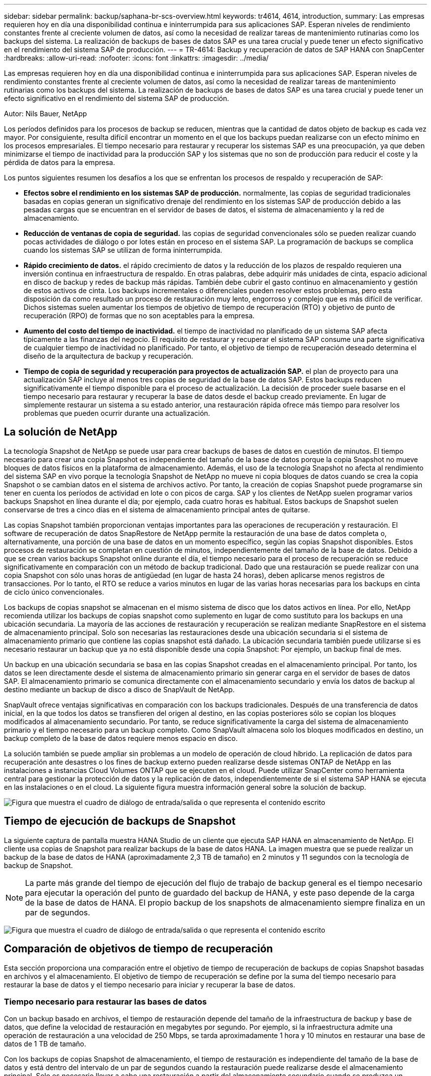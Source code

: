 ---
sidebar: sidebar 
permalink: backup/saphana-br-scs-overview.html 
keywords: tr4614, 4614, introduction, 
summary: Las empresas requieren hoy en día una disponibilidad continua e ininterrumpida para sus aplicaciones SAP. Esperan niveles de rendimiento constantes frente al creciente volumen de datos, así como la necesidad de realizar tareas de mantenimiento rutinarias como los backups del sistema. La realización de backups de bases de datos SAP es una tarea crucial y puede tener un efecto significativo en el rendimiento del sistema SAP de producción. 
---
= TR-4614: Backup y recuperación de datos de SAP HANA con SnapCenter
:hardbreaks:
:allow-uri-read: 
:nofooter: 
:icons: font
:linkattrs: 
:imagesdir: ../media/


[role="lead"]
Las empresas requieren hoy en día una disponibilidad continua e ininterrumpida para sus aplicaciones SAP. Esperan niveles de rendimiento constantes frente al creciente volumen de datos, así como la necesidad de realizar tareas de mantenimiento rutinarias como los backups del sistema. La realización de backups de bases de datos SAP es una tarea crucial y puede tener un efecto significativo en el rendimiento del sistema SAP de producción.

Autor: Nils Bauer, NetApp

Los períodos definidos para los procesos de backup se reducen, mientras que la cantidad de datos objeto de backup es cada vez mayor. Por consiguiente, resulta difícil encontrar un momento en el que los backups puedan realizarse con un efecto mínimo en los procesos empresariales. El tiempo necesario para restaurar y recuperar los sistemas SAP es una preocupación, ya que deben minimizarse el tiempo de inactividad para la producción SAP y los sistemas que no son de producción para reducir el coste y la pérdida de datos para la empresa.

Los puntos siguientes resumen los desafíos a los que se enfrentan los procesos de respaldo y recuperación de SAP:

* *Efectos sobre el rendimiento en los sistemas SAP de producción.* normalmente, las copias de seguridad tradicionales basadas en copias generan un significativo drenaje del rendimiento en los sistemas SAP de producción debido a las pesadas cargas que se encuentran en el servidor de bases de datos, el sistema de almacenamiento y la red de almacenamiento.
* *Reducción de ventanas de copia de seguridad.* las copias de seguridad convencionales sólo se pueden realizar cuando pocas actividades de diálogo o por lotes están en proceso en el sistema SAP. La programación de backups se complica cuando los sistemas SAP se utilizan de forma ininterrumpida.
* *Rápido crecimiento de datos.* el rápido crecimiento de datos y la reducción de los plazos de respaldo requieren una inversión continua en infraestructura de respaldo. En otras palabras, debe adquirir más unidades de cinta, espacio adicional en disco de backup y redes de backup más rápidas. También debe cubrir el gasto continuo en almacenamiento y gestión de estos activos de cinta. Los backups incrementales o diferenciales pueden resolver estos problemas, pero esta disposición da como resultado un proceso de restauración muy lento, engorroso y complejo que es más difícil de verificar. Dichos sistemas suelen aumentar los tiempos de objetivo de tiempo de recuperación (RTO) y objetivo de punto de recuperación (RPO) de formas que no son aceptables para la empresa.
* *Aumento del costo del tiempo de inactividad.* el tiempo de inactividad no planificado de un sistema SAP afecta típicamente a las finanzas del negocio. El requisito de restaurar y recuperar el sistema SAP consume una parte significativa de cualquier tiempo de inactividad no planificado. Por tanto, el objetivo de tiempo de recuperación deseado determina el diseño de la arquitectura de backup y recuperación.
* *Tiempo de copia de seguridad y recuperación para proyectos de actualización SAP.* el plan de proyecto para una actualización SAP incluye al menos tres copias de seguridad de la base de datos SAP. Estos backups reducen significativamente el tiempo disponible para el proceso de actualización. La decisión de proceder suele basarse en el tiempo necesario para restaurar y recuperar la base de datos desde el backup creado previamente. En lugar de simplemente restaurar un sistema a su estado anterior, una restauración rápida ofrece más tiempo para resolver los problemas que pueden ocurrir durante una actualización.




== La solución de NetApp

La tecnología Snapshot de NetApp se puede usar para crear backups de bases de datos en cuestión de minutos. El tiempo necesario para crear una copia Snapshot es independiente del tamaño de la base de datos porque la copia Snapshot no mueve bloques de datos físicos en la plataforma de almacenamiento. Además, el uso de la tecnología Snapshot no afecta al rendimiento del sistema SAP en vivo porque la tecnología Snapshot de NetApp no mueve ni copia bloques de datos cuando se crea la copia Snapshot o se cambian datos en el sistema de archivos activo. Por tanto, la creación de copias Snapshot puede programarse sin tener en cuenta los períodos de actividad en lote o con picos de carga. SAP y los clientes de NetApp suelen programar varios backups Snapshot en línea durante el día; por ejemplo, cada cuatro horas es habitual. Estos backups de Snapshot suelen conservarse de tres a cinco días en el sistema de almacenamiento principal antes de quitarse.

Las copias Snapshot también proporcionan ventajas importantes para las operaciones de recuperación y restauración. El software de recuperación de datos SnapRestore de NetApp permite la restauración de una base de datos completa o, alternativamente, una porción de una base de datos en un momento específico, según las copias Snapshot disponibles. Estos procesos de restauración se completan en cuestión de minutos, independientemente del tamaño de la base de datos. Debido a que se crean varios backups Snapshot online durante el día, el tiempo necesario para el proceso de recuperación se reduce significativamente en comparación con un método de backup tradicional. Dado que una restauración se puede realizar con una copia Snapshot con sólo unas horas de antigüedad (en lugar de hasta 24 horas), deben aplicarse menos registros de transacciones. Por lo tanto, el RTO se reduce a varios minutos en lugar de las varias horas necesarias para los backups en cinta de ciclo único convencionales.

Los backups de copias snapshot se almacenan en el mismo sistema de disco que los datos activos en línea. Por ello, NetApp recomienda utilizar los backups de copias snapshot como suplemento en lugar de como sustituto para los backups en una ubicación secundaria. La mayoría de las acciones de restauración y recuperación se realizan mediante SnapRestore en el sistema de almacenamiento principal. Solo son necesarias las restauraciones desde una ubicación secundaria si el sistema de almacenamiento primario que contiene las copias snapshot está dañado. La ubicación secundaria también puede utilizarse si es necesario restaurar un backup que ya no está disponible desde una copia Snapshot: Por ejemplo, un backup final de mes.

Un backup en una ubicación secundaria se basa en las copias Snapshot creadas en el almacenamiento principal. Por tanto, los datos se leen directamente desde el sistema de almacenamiento primario sin generar carga en el servidor de bases de datos SAP. El almacenamiento primario se comunica directamente con el almacenamiento secundario y envía los datos de backup al destino mediante un backup de disco a disco de SnapVault de NetApp.

SnapVault ofrece ventajas significativas en comparación con los backups tradicionales. Después de una transferencia de datos inicial, en la que todos los datos se transfieren del origen al destino, en las copias posteriores sólo se copian los bloques modificados al almacenamiento secundario. Por tanto, se reduce significativamente la carga del sistema de almacenamiento primario y el tiempo necesario para un backup completo. Como SnapVault almacena solo los bloques modificados en destino, un backup completo de la base de datos requiere menos espacio en disco.

La solución también se puede ampliar sin problemas a un modelo de operación de cloud híbrido. La replicación de datos para recuperación ante desastres o los fines de backup externo pueden realizarse desde sistemas ONTAP de NetApp en las instalaciones a instancias Cloud Volumes ONTAP que se ejecuten en el cloud. Puede utilizar SnapCenter como herramienta central para gestionar la protección de datos y la replicación de datos, independientemente de si el sistema SAP HANA se ejecuta en las instalaciones o en el cloud. La siguiente figura muestra información general sobre la solución de backup.

image:saphana-br-scs-image1.png["Figura que muestra el cuadro de diálogo de entrada/salida o que representa el contenido escrito"]



== Tiempo de ejecución de backups de Snapshot

La siguiente captura de pantalla muestra HANA Studio de un cliente que ejecuta SAP HANA en almacenamiento de NetApp. El cliente usa copias de Snapshot para realizar backups de la base de datos HANA. La imagen muestra que se puede realizar un backup de la base de datos de HANA (aproximadamente 2,3 TB de tamaño) en 2 minutos y 11 segundos con la tecnología de backup de Snapshot.


NOTE: La parte más grande del tiempo de ejecución del flujo de trabajo de backup general es el tiempo necesario para ejecutar la operación del punto de guardado del backup de HANA, y este paso depende de la carga de la base de datos de HANA. El propio backup de los snapshots de almacenamiento siempre finaliza en un par de segundos.

image:saphana-br-scs-image2.png["Figura que muestra el cuadro de diálogo de entrada/salida o que representa el contenido escrito"]



== Comparación de objetivos de tiempo de recuperación

Esta sección proporciona una comparación entre el objetivo de tiempo de recuperación de backups de copias Snapshot basadas en archivos y el almacenamiento. El objetivo de tiempo de recuperación se define por la suma del tiempo necesario para restaurar la base de datos y el tiempo necesario para iniciar y recuperar la base de datos.



=== Tiempo necesario para restaurar las bases de datos

Con un backup basado en archivos, el tiempo de restauración depende del tamaño de la infraestructura de backup y base de datos, que define la velocidad de restauración en megabytes por segundo. Por ejemplo, si la infraestructura admite una operación de restauración a una velocidad de 250 Mbps, se tarda aproximadamente 1 hora y 10 minutos en restaurar una base de datos de 1 TB de tamaño.

Con los backups de copias Snapshot de almacenamiento, el tiempo de restauración es independiente del tamaño de la base de datos y está dentro del intervalo de un par de segundos cuando la restauración puede realizarse desde el almacenamiento principal. Solo es necesario llevar a cabo una restauración a partir del almacenamiento secundario cuando se produzca un desastre cuando el almacenamiento primario ya no esté disponible.



=== Tiempo necesario para iniciar la base de datos

La hora de inicio de la base de datos depende del tamaño del almacén de filas y columnas. En el almacén de columnas, la hora de inicio también depende de la cantidad de datos precargados durante el inicio de la base de datos. En los siguientes ejemplos asumimos que la hora de inicio es de 30 minutos. La hora de inicio es la misma para una restauración y recuperación basadas en archivos, y una restauración y recuperación basadas en Snapshot.



=== Tiempo necesario para recuperar las bases de datos

El tiempo de recuperación depende de la cantidad de registros que se deben aplicar después de la restauración. Este número viene determinado por la frecuencia con la que se realizan backups de datos.

Con los backups de datos basados en archivos, la programación de backup suele ser una vez al día. Por lo general, no es posible aumentar la frecuencia de backup, ya que el backup reduce el rendimiento de producción. Por lo tanto, en el peor de los casos, todos los registros que se escribieron durante el día deben aplicarse durante la recuperación de avance.

Los backups de datos de copias de Snapshot de almacenamiento suelen programarse con una frecuencia más alta debido a que no afectan al rendimiento de la base de datos de SAP HANA. Por ejemplo, si los backups de copias snapshot se programan cada seis horas, el tiempo de recuperación sería, en el peor de los casos, la cuarta parte del tiempo de recuperación de un backup basado en archivos (6 horas / 24 horas = ¼).

La siguiente figura muestra un ejemplo de objetivo de tiempo de recuperación para una base de datos de 1 TB cuando se utilizan backups de datos basados en archivos. En este ejemplo, se realiza un backup una vez al día. El objetivo de tiempo de recuperación varía según el momento en que se realizó la restauración y la recuperación. Si las restauraciones y las recuperaciones se llevaron a cabo inmediatamente después de realizar un backup, el RTO se basa principalmente en el tiempo de restauración, que es de 1 hora y 10 minutos en el ejemplo. El tiempo de recuperación se aumentó a 2 horas y 50 minutos cuando se realizaron la restauración y la recuperación inmediatamente antes de que se pudiera realizar el siguiente backup, y el RTO máximo se mostró a 4 horas y 30 minutos.

image:saphana-br-scs-image3.png["Figura que muestra el cuadro de diálogo de entrada/salida o que representa el contenido escrito"]

La siguiente figura muestra un ejemplo de objetivo de tiempo de recuperación para una base de datos de 1 TB cuando se utilizan backups Snapshot. En cuanto a los backups de Snapshot basados en almacenamiento, el objetivo de tiempo de recuperación solo depende del tiempo de inicio de la base de datos y del tiempo de recuperación de alcance, ya que la restauración se realiza en unos pocos segundos, independientemente del tamaño de la base de datos. El tiempo de recuperación futura también aumenta en función de cuándo se realicen las restauraciones y las recuperaciones, pero, debido a la mayor frecuencia de backups (cada seis horas en este ejemplo), el tiempo de recuperación futura es, como máximo, de 43 minutos. En este ejemplo, el objetivo de tiempo de recuperación máximo es de 1 hora y 13 minutos.

image:saphana-br-scs-image4.png["Figura que muestra el cuadro de diálogo de entrada/salida o que representa el contenido escrito"]

La siguiente figura muestra una comparación de objetivos de tiempo de recuperación de backups Snapshot basados en archivos y basados en almacenamiento para diferentes tamaños de base de datos y diferentes frecuencias de los backups de Snapshot. La barra verde muestra el backup basado en archivos. Las otras barras muestran los backups de copias de Snapshot con diferentes frecuencias de backup.

Con un único backup de datos de copia Snapshot al día, el objetivo de tiempo de recuperación ya se ha reducido en un 40 % en comparación con un backup de datos basado en archivos. La reducción aumenta hasta el 70% cuando se realizan cuatro backups Snapshot al día. La figura también muestra que la curva se mantendrá si aumenta la frecuencia de backup de Snapshot a más de cuatro o seis backups de Snapshot al día. Por lo tanto, nuestros clientes suelen configurar de cuatro a seis backups Snapshot al día.

image:saphana-br-scs-image5.png["Figura que muestra el cuadro de diálogo de entrada/salida o que representa el contenido escrito"]


NOTE: El gráfico muestra el tamaño de la RAM del servidor HANA. El tamaño de la base de datos en la memoria se calcula para ser la mitad del tamaño de la RAM del servidor.


NOTE: El tiempo de restauración y recuperación se calcula en función de las siguientes suposiciones. La base de datos se puede restaurar a 250 Mbps. La cantidad de archivos de registro por día es del 50% del tamaño de la base de datos. Por ejemplo, una base de datos de 1 TB crea 500 MB de archivos de registro al día. La recuperación se puede realizar a 100 Mbps.
